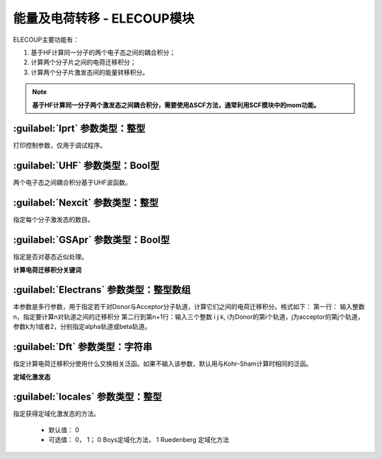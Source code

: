 能量及电荷转移 - ELECOUP模块
================================================
ELECOUP主要功能有：

#. 基于HF计算同一分子的两个电子态之间的耦合积分； 
#. 计算两个分子片之间的电荷迁移积分； 
#. 计算两个分子片激发态间的能量转移积分。

.. note::

    **基于HF计算同一分子两个激发态之间耦合积分，需要使用ΔSCF方法，通常利用SCF模块中的mom功能。**

:guilabel:`Iprt` 参数类型：整型
------------------------------------------------
打印控制参数，仅用于调试程序。

:guilabel:`UHF` 参数类型：Bool型
------------------------------------------------
两个电子态之间耦合积分基于UHF波函数。

:guilabel:`Nexcit` 参数类型：整型
------------------------------------------------
指定每个分子激发态的数目。

:guilabel:`GSApr` 参数类型：Bool型
------------------------------------------------
指定是否对基态近似处理。

**计算电荷迁移积分关键词**

:guilabel:`Electrans` 参数类型：整型数组
------------------------------------------------
本参数是多行参数，用于指定若干对Donor与Acceptor分子轨道，计算它们之间的电荷迁移积分。格式如下：
第一行： 输入整数n，指定要计算n对轨道之间的迁移积分
第二行到第n+1行：输入三个整数 i j k, i为Donor的第i个轨道，j为acceptor的第j个轨道，参数k为1或者2，分别指定alpha轨道或beta轨道。

:guilabel:`Dft` 参数类型：字符串
------------------------------------------------
指定计算电荷迁移积分使用什么交换相关泛函。如果不输入该参数，默认用与Kohr-Sham计算时相同的泛函。

**定域化激发态**

:guilabel:`locales` 参数类型：整型
------------------------------------------------
指定获得定域化激发态的方法。

 * 默认值： 0  
 * 可选值： 0， 1； 0 Boys定域化方法， 1 Ruedenberg 定域化方法
